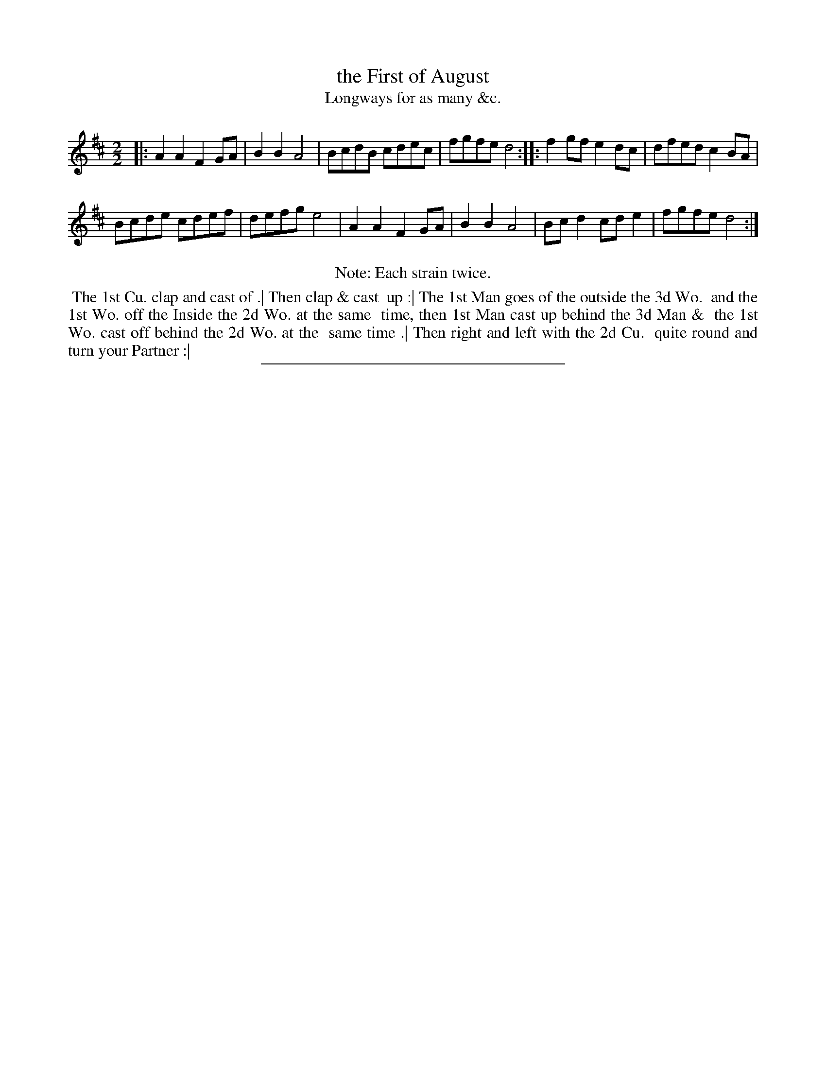 X: 121
T: the First of August
T: Longways for as many &c.
%R: reel
B: Daniel Wright "Wright's Compleat Collection of Celebrated Country Dances" 1740 p.61
S: http://library.efdss.org/cgi-bin/dancebooks.cgi
Z: 2014 John Chambers <jc:trillian.mit.edu>
N: Repeats modified to match the "Each strain twice" instruction.
M: 2/2	% Actually just "2"
L: 1/8
K: D
% - - - - - - - - - - - - - - - - - - - - - - - - -
|:\
A2A2 F2GA | B2B2 A4 |\
BcdB cdec | fgfe d4 :|\
|:\
f2gf e2dc | dfed c2BA |
Bcde cdef | defg e4 |\
A2A2 F2GA | B2B2 A4 |\
Bcd2 cde2 | fgfe d4 :|
% - - - - - - - - - - - - - - - - - - - - - - - - -
%%center Note: Each strain twice.
%%begintext align
%% The 1st Cu. clap and cast of .| Then clap & cast
%% up :| The 1st Man goes of the outside the 3d Wo.
%% and the 1st Wo. off the Inside the 2d Wo. at the same
%% time, then 1st Man cast up behind the 3d Man &
%% the 1st Wo. cast off behind the 2d Wo. at the
%% same time .| Then right and left with the 2d Cu.
%% quite round and turn your Partner :|
%%endtext
% - - - - - - - - - - - - - - - - - - - - - - - - -
%%sep 2 4 300

